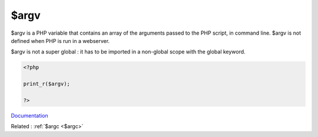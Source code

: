 .. _$argv:
.. meta::
	:description:
		$argv: $argv is a PHP variable that contains an array of the arguments passed to the PHP script, in command line.
	:twitter:card: summary_large_image
	:twitter:site: @exakat
	:twitter:title: $argv
	:twitter:description: $argv: $argv is a PHP variable that contains an array of the arguments passed to the PHP script, in command line
	:twitter:creator: @exakat
	:og:title: $argv
	:og:type: article
	:og:description: $argv is a PHP variable that contains an array of the arguments passed to the PHP script, in command line
	:og:url: https://php-dictionary.readthedocs.io/en/latest/dictionary/$argv.ini.html
	:og:locale: en


$argv
-----

$argv is a PHP variable that contains an array of the arguments passed to the PHP script, in command line. $argv is not defined when PHP is run in a webserver.

$argv is not a super global : it has to be imported in a non-global scope with the global keyword.



.. code-block:: php
   
   <?php
   
   print_r($argv);
   
   ?>


`Documentation <https://www.php.net/manual/en/reserved.variables.argv.php>`__

Related : :ref:`$argc <$argc>`
